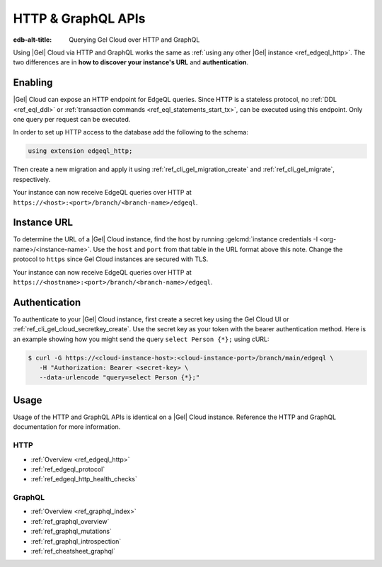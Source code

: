 .. _ref_guide_cloud_http_gql:

===================
HTTP & GraphQL APIs
===================

:edb-alt-title: Querying Gel Cloud over HTTP and GraphQL

Using |Gel| Cloud via HTTP and GraphQL works the same as :ref:`using any other
|Gel| instance <ref_edgeql_http>`. The two differences are in **how to
discover your instance's URL** and **authentication**.


Enabling
========

|Gel| Cloud can expose an HTTP endpoint for EdgeQL queries. Since HTTP is a
stateless protocol, no :ref:`DDL <ref_eql_ddl>` or :ref:`transaction commands
<ref_eql_statements_start_tx>`, can be executed using this endpoint.  Only one
query per request can be executed.

In order to set up HTTP access to the database add the following to
the schema:

.. code-block:: sdl

    using extension edgeql_http;

Then create a new migration and apply it using
:ref:`ref_cli_gel_migration_create` and
:ref:`ref_cli_gel_migrate`, respectively.

Your instance can now receive EdgeQL queries over HTTP at
``https://<host>:<port>/branch/<branch-name>/edgeql``.


Instance URL
============

To determine the URL of a |Gel| Cloud instance, find the host by running
:gelcmd:`instance credentials -I <org-name>/<instance-name>`. Use the
``host`` and ``port`` from that table in the URL format above this note.
Change the protocol to ``https`` since Gel Cloud instances are secured
with TLS.

Your instance can now receive EdgeQL queries over HTTP at
``https://<hostname>:<port>/branch/<branch-name>/edgeql``.


Authentication
==============


To authenticate to your |Gel| Cloud instance, first create a secret key using
the Gel Cloud UI or :ref:`ref_cli_gel_cloud_secretkey_create`. Use the
secret key as your token with the bearer authentication method. Here is an
example showing how you might send the query ``select Person {*};`` using cURL:

.. lint-off

.. code-block:: bash

    $ curl -G https://<cloud-instance-host>:<cloud-instance-port>/branch/main/edgeql \
       -H "Authorization: Bearer <secret-key> \
       --data-urlencode "query=select Person {*};"

.. lint-on


Usage
=====

Usage of the HTTP and GraphQL APIs is identical on a |Gel| Cloud instance.
Reference the HTTP and GraphQL documentation for more information.


HTTP
----

- :ref:`Overview <ref_edgeql_http>`
- :ref:`ref_edgeql_protocol`
- :ref:`ref_edgeql_http_health_checks`


GraphQL
-------

- :ref:`Overview <ref_graphql_index>`
- :ref:`ref_graphql_overview`
- :ref:`ref_graphql_mutations`
- :ref:`ref_graphql_introspection`
- :ref:`ref_cheatsheet_graphql`
